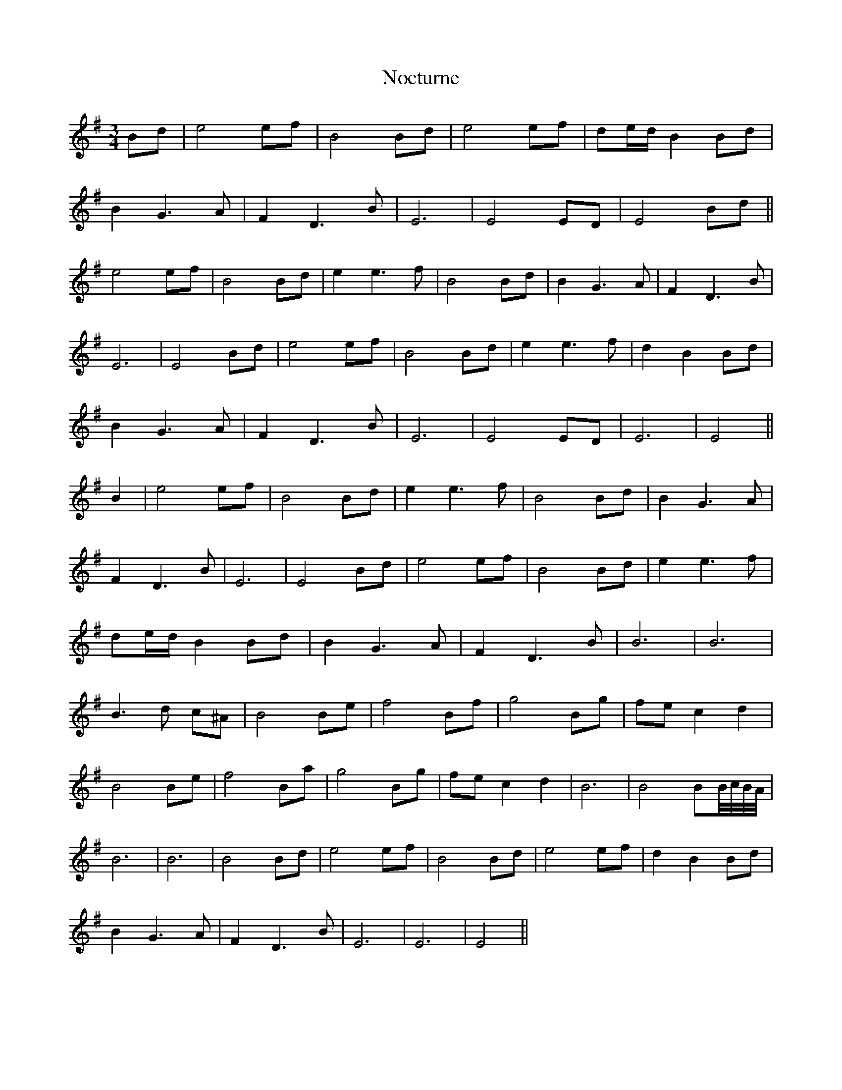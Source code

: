 X: 29547
T: Nocturne
R: mazurka
M: 3/4
K: Gmajor
Bd|e4 ef|B4 Bd|e4 ef|de/d/ B2 Bd|
B2 G3A|F2 D3B|E6|E4 ED|E4 Bd||
e4 ef|B4 Bd|e2 e3f|B4 Bd|B2 G3A|F2 D3B|
E6|E4 Bd|e4 ef|B4 Bd|e2 e3f|d2 B2 Bd|
B2 G3A|F2 D3B|E6|E4 ED|E6|E4||
B2|e4 ef|B4 Bd|e2 e3f|B4 Bd|B2 G3A|
F2 D3B|E6|E4 Bd|e4 ef|B4 Bd|e2 e3f|
de/d/ B2 Bd|B2 G3A|F2 D3B|B6|B6|
B3d c^A|B4 Be|f4 Bf|g4 Bg|fe c2 d2|
B4 Be|f4 Ba|g4 Bg|fe c2 d2|B6|B4 BB//c//B//A//|
B6|B6|B4 Bd|e4 ef|B4 Bd|e4 ef|d2 B2 Bd|
B2 G3A|F2 D3B|E6|E6|E4||

